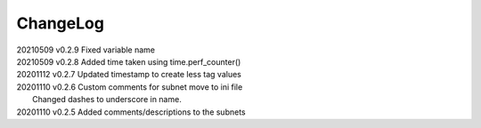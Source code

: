 *********
ChangeLog
*********

|   20210509	v0.2.9	 Fixed variable name
|   20210509	v0.2.8	 Added time taken using time.perf_counter()
|   20201112	v0.2.7	 Updated timestamp to create less tag values
|   20201110	v0.2.6	 Custom comments for subnet move to ini file
|                        Changed dashes to underscore in name.
|   20201110	v0.2.5	 Added comments/descriptions to the subnets

